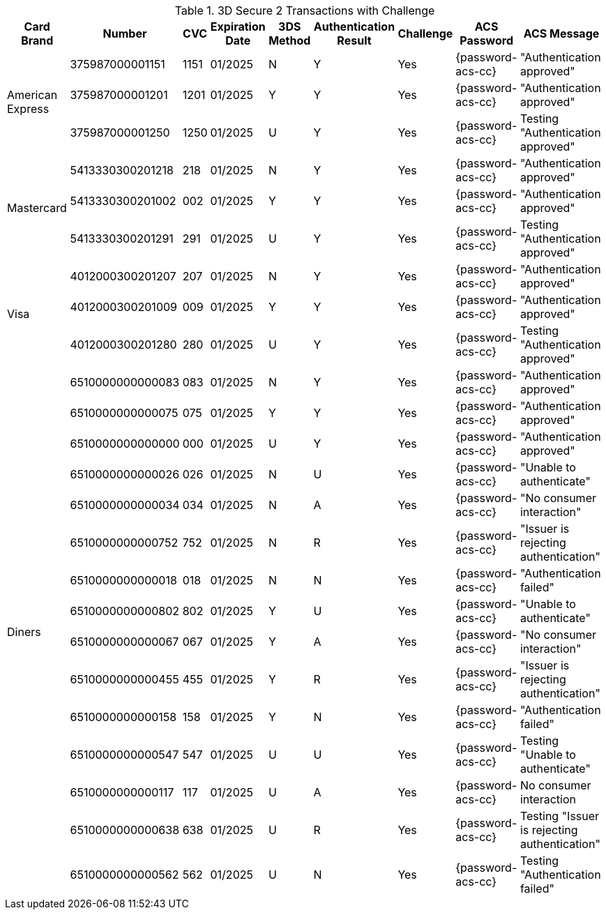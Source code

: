 :cc-exp-year: 2025
:cc-exp-month: 01

.3D Secure 2 Transactions with Challenge
[%autowidth]
|===
|Card Brand |Number |CVC | Expiration Date |3DS Method |Authentication Result |Challenge |ACS Password |ACS Message

.3+|American Express
|375987000001151
|1151
| {cc-exp-month}/{cc-exp-year}
|N
|Y
|Yes
|{password-acs-cc}
|"Authentication approved"

|375987000001201
|1201
| {cc-exp-month}/{cc-exp-year}
|Y
|Y
|Yes
|{password-acs-cc}
|"Authentication approved"

|375987000001250
|1250
| {cc-exp-month}/{cc-exp-year}
|U
|Y
|Yes
|{password-acs-cc}
|Testing "Authentication approved"


.3+|Mastercard
|5413330300201218
|218
| {cc-exp-month}/{cc-exp-year}
|N
|Y
|Yes
|{password-acs-cc}
|"Authentication approved"

|5413330300201002
|002
| {cc-exp-month}/{cc-exp-year}
|Y
|Y
|Yes
|{password-acs-cc}
|"Authentication approved"

|5413330300201291
|291
| {cc-exp-month}/{cc-exp-year}
|U
|Y
|Yes
|{password-acs-cc}
|Testing "Authentication approved"


.3+|Visa
|4012000300201207
|207
| {cc-exp-month}/{cc-exp-year}
|N
|Y
|Yes
|{password-acs-cc}
|"Authentication approved"

|4012000300201009
|009
| {cc-exp-month}/{cc-exp-year}
|Y
|Y
|Yes
|{password-acs-cc}
|"Authentication approved"

|4012000300201280
|280
| {cc-exp-month}/{cc-exp-year}
|U
|Y
|Yes
|{password-acs-cc}
|Testing "Authentication approved"

.15+|Diners
|6510000000000083
|083
| {cc-exp-month}/{cc-exp-year}
|N
|Y
|Yes
|{password-acs-cc}
|"Authentication approved"

|6510000000000075
|075
| {cc-exp-month}/{cc-exp-year}
|Y
|Y
|Yes
|{password-acs-cc}
|"Authentication approved"

|6510000000000000
|000
| {cc-exp-month}/{cc-exp-year}
|U
|Y
|Yes
|{password-acs-cc}
|"Authentication approved"

|6510000000000026
|026
| {cc-exp-month}/{cc-exp-year}
|N
|U
|Yes
|{password-acs-cc}
|"Unable to authenticate"

|6510000000000034
|034
| {cc-exp-month}/{cc-exp-year}
|N
|A
|Yes
|{password-acs-cc}
|"No consumer interaction"

|6510000000000752
|752
| {cc-exp-month}/{cc-exp-year}
|N
|R
|Yes
|{password-acs-cc}
|"Issuer is rejecting authentication"

|6510000000000018
|018
| {cc-exp-month}/{cc-exp-year}
|N
|N
|Yes
|{password-acs-cc}
|"Authentication failed"

|6510000000000802
|802
| {cc-exp-month}/{cc-exp-year}
|Y
|U
|Yes
|{password-acs-cc}
|"Unable to authenticate"

|6510000000000067
|067
| {cc-exp-month}/{cc-exp-year}
|Y
|A
|Yes
|{password-acs-cc}
|"No consumer interaction"

|6510000000000455
|455
| {cc-exp-month}/{cc-exp-year}
|Y
|R
|Yes
|{password-acs-cc}
|"Issuer is rejecting authentication"

|6510000000000158
|158
| {cc-exp-month}/{cc-exp-year}
|Y
|N
|Yes
|{password-acs-cc}
|"Authentication failed"

|6510000000000547
|547
| {cc-exp-month}/{cc-exp-year}
|U
|U
|Yes
|{password-acs-cc}
|Testing "Unable to authenticate"

|6510000000000117
|117
| {cc-exp-month}/{cc-exp-year}
|U
|A
|Yes
|{password-acs-cc}
|No consumer interaction

|6510000000000638
|638
| {cc-exp-month}/{cc-exp-year}
|U
|R
|Yes
|{password-acs-cc}
|Testing "Issuer is rejecting authentication"

|6510000000000562
|562
| {cc-exp-month}/{cc-exp-year}
|U
|N
|Yes
|{password-acs-cc}
|Testing "Authentication failed"

|===

